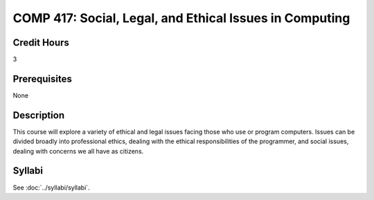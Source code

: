.. index::
    Social, Legal, and Ethical Issues in Computing
    Graduate
    COMP 417

COMP 417: Social, Legal, and Ethical Issues in Computing
===========================================================

Credit Hours
-----------------------------------

3

Prerequisites
----------------------------

None

Description
----------------------------

This course will explore a variety of ethical and legal issues facing those who use or program computers. Issues can be divided broadly into professional ethics, dealing with the ethical responsibilities of the programmer, and social issues, dealing with concerns we all have as citizens.

Syllabi
-------------

See :doc:`../syllabi/syllabi`.
